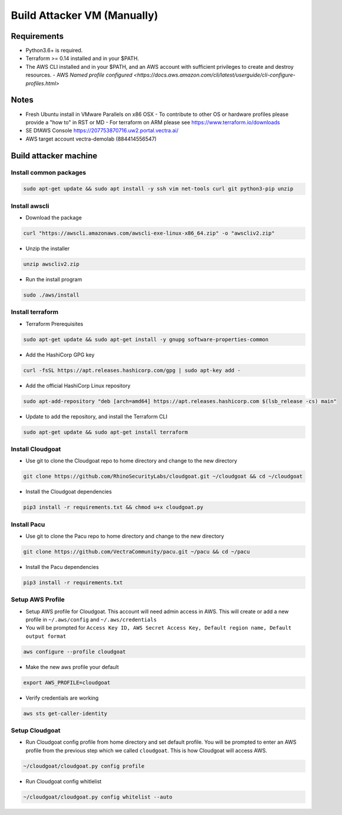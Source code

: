 .. _build_attacker_vm_manually:

=============================
Build Attacker VM (Manually)
=============================

Requirements
============

-  Python3.6+ is required.
-  Terraform >= 0.14 installed and in your $PATH.
-  The AWS CLI installed and in your $PATH, and an AWS account with sufficient privileges to create and destroy resources.
   -  AWS `Named profile configured <https://docs.aws.amazon.com/cli/latest/userguide/cli-configure-profiles.html>`

Notes
=====
- Fresh Ubuntu install in VMware Parallels on x86 OSX
  - To contribute to other OS or hardware profiles please provide a "how to" in RST or MD 
  - For terraform on ARM please see https://www.terraform.io/downloads
- SE DfAWS Console https://207753870716.uw2.portal.vectra.ai/
- AWS target account vectra-demolab (884414556547)

Build attacker machine
======================

Install common packages
+++++++++++++++++++++++

.. code:: console

    sudo apt-get update && sudo apt install -y ssh vim net-tools curl git python3-pip unzip


Install awscli
++++++++++++++

-  Download the package

.. code:: console

    curl "https://awscli.amazonaws.com/awscli-exe-linux-x86_64.zip" -o "awscliv2.zip"

-  Unzip the installer

.. code:: console

    unzip awscliv2.zip

-  Run the install program

.. code:: console

    sudo ./aws/install

Install terraform
+++++++++++++++++

-  Terraform Prerequisites

.. code:: console

    sudo apt-get update && sudo apt-get install -y gnupg software-properties-common

-  Add the HashiCorp GPG key

.. code:: console

    curl -fsSL https://apt.releases.hashicorp.com/gpg | sudo apt-key add -

-  Add the official HashiCorp Linux repository

.. code:: console

    sudo apt-add-repository "deb [arch=amd64] https://apt.releases.hashicorp.com $(lsb_release -cs) main"

-  Update to add the repository, and install the Terraform CLI
  
.. code:: console

    sudo apt-get update && sudo apt-get install terraform

Install Cloudgoat
+++++++++++++++++
-  Use git to clone the Cloudgoat repo to home directory and change to
   the new directory

.. code:: console     
   
    git clone https://github.com/RhinoSecurityLabs/cloudgoat.git ~/cloudgoat && cd ~/cloudgoat
   
-  Install the Cloudgoat dependencies

.. code:: console

    pip3 install -r requirements.txt && chmod u+x cloudgoat.py

Install Pacu
++++++++++++

-  Use git to clone the Pacu repo to home directory and change to the
   new directory

.. code:: console

    git clone https://github.com/VectraCommunity/pacu.git ~/pacu && cd ~/pacu

-  Install the Pacu dependencies
 
.. code:: console      
   
    pip3 install -r requirements.txt

Setup AWS Profile
+++++++++++++++++

-  Setup AWS profile for Cloudgoat. This account will need admin access
   in AWS. This will create or add a new profile in ``~/.aws/config``
   and ``~/.aws/credentials``

-  You will be prompted for
   ``Access Key ID, AWS Secret Access Key, Default region name, Default output format``

.. code:: console

    aws configure --profile cloudgoat

-  Make the new aws profile your default

.. code:: console

    export AWS_PROFILE=cloudgoat

-  Verify credentials are working

.. code:: console

    aws sts get-caller-identity

.. figure:: ./images/awsprofile.png
    :alt: awsprofile

Setup Cloudgoat
+++++++++++++++

- Run Cloudgoat config profile from home directory and set default
  profile. You will be prompted to enter an AWS profile from the
  previous step which we called ``cloudgoat``. This is how Cloudgoat
  will access AWS. 
      
.. code:: console
      
    ~/cloudgoat/cloudgoat.py config profile

- Run Cloudgoat config whitlelist
   
.. code:: console

    ~/cloudgoat/cloudgoat.py config whitelist --auto